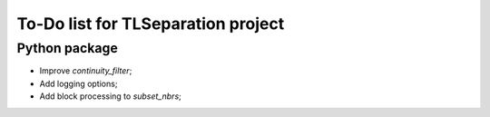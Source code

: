 ===================================
To-Do list for TLSeparation project
===================================


Python package
~~~~~~~~~~~~~~
- Improve *continuity_filter*;
- Add logging options;
- Add block processing to *subset_nbrs*;